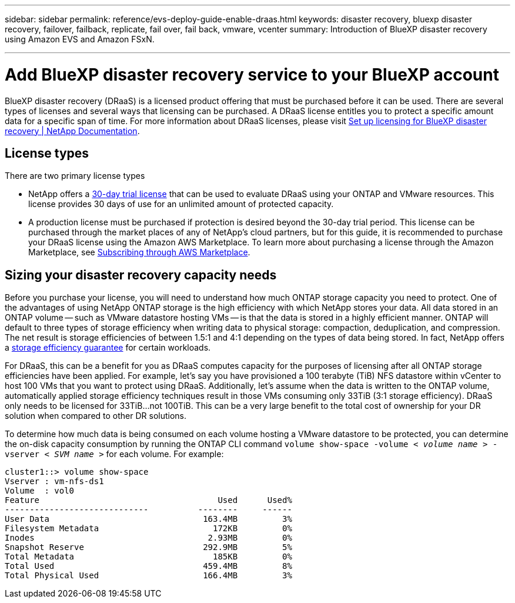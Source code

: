 ---
sidebar: sidebar
permalink: reference/evs-deploy-guide-enable-draas.html
keywords: disaster recovery, bluexp disaster recovery, failover, failback, replicate, fail over, fail back, vmware, vcenter 
summary: Introduction of BlueXP disaster recovery using Amazon EVS and Amazon FSxN.

---
= Add BlueXP disaster recovery service to your BlueXP account

:hardbreaks:
:icons: font
:imagesdir: ../media/use/

[.lead]
BlueXP disaster recovery (DRaaS) is a licensed product offering that must be purchased before it can be used. There are several types of licenses and several ways that licensing can be purchased. A DRaaS license entitles you to protect a specific amount data for a specific span of time. For more information about DRaaS licenses, please visit https://docs.netapp.com/us-en/bluexp-disaster-recovery/get-started/dr-licensing.html[Set up licensing for BlueXP disaster recovery | NetApp Documentation]. 

== License types

There are two primary license types

* NetApp offers a https://docs.netapp.com/us-en/bluexp-disaster-recovery/get-started/dr-licensing.html#try-it-out-using-a-30-day-free-trial[30-day trial license] that can be used to evaluate DRaaS using your ONTAP and VMware resources. This license provides 30 days of use for an unlimited amount of protected capacity.

* A production license must be purchased if protection is desired beyond the 30-day trial period. This license can be purchased through the market places of any of NetApp’s cloud partners, but for this guide, it is recommended to purchase your DRaaS license using the Amazon AWS Marketplace. To learn more about purchasing a license through the Amazon Marketplace, see https://docs.netapp.com/us-en/bluexp-disaster-recovery/get-started/dr-licensing.html#after-the-trial-ends-subscribe-through-aws-marketplace[Subscribing through AWS Marketplace].

== Sizing your disaster recovery capacity needs

Before you purchase your license, you will need to understand how much ONTAP storage capacity you need to protect. One of the advantages of using NetApp ONTAP storage is the high efficiency with which NetApp stores your data. All data stored in an ONTAP volume -- such as VMware datastore hosting VMs -- is that the data is stored in a highly efficient manner. ONTAP will default to three types of storage efficiency when writing data to physical storage: compaction, deduplication, and compression.  The net result is storage efficiencies of between 1.5:1 and 4:1 depending on the types of data being stored. In fact, NetApp offers a https://www.netapp.com/media/79014-ng-937-Efficiency-Guarantee-Customer-Flyer.pdf[storage efficiency guarantee] for certain workloads.

For DRaaS, this can be a benefit for you as DRaaS computes capacity for the purposes of licensing after all ONTAP storage efficiencies have been applied. For example, let’s say you have provisioned a 100 terabyte (TiB) NFS datastore within vCenter to host 100 VMs that you want to protect using DRaaS. Additionally, let’s assume when the data is written to the ONTAP volume, automatically applied storage efficiency techniques result in those VMs consuming only 33TiB (3:1 storage efficiency). DRaaS only needs to be licensed for 33TiB…not 100TiB. This can be a very large benefit to the total cost of ownership for your DR solution when compared to other DR solutions.

To determine how much data is being consumed on each volume hosting a VMware datastore to be protected, you can determine the on-disk capacity consumption by running the ONTAP CLI command `volume show-space -volume < _volume name_ > -vserver < _SVM name_ >` for each volume. For example:

----
cluster1::> volume show-space
Vserver : vm-nfs-ds1
Volume  : vol0
Feature                                    Used      Used%
-----------------------------          --------     ------
User Data                               163.4MB         3%
Filesystem Metadata                       172KB         0%
Inodes                                   2.93MB         0%
Snapshot Reserve                        292.9MB         5%
Total Metadata                            185KB         0%
Total Used                              459.4MB         8%
Total Physical Used                     166.4MB         3%

